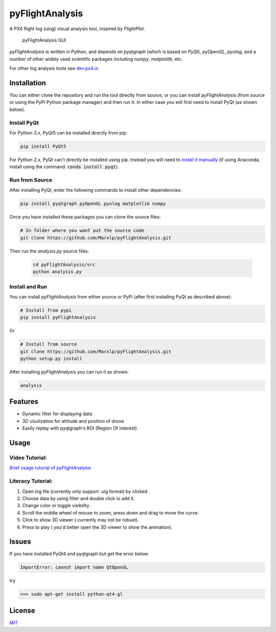 pyFlightAnalysis
================

A PX4 flight log (ulog) visual analysis tool, inspired by *FlightPlot*.

.. figure:: https://github.com/Marxlp/pyFlightAnalysis/blob/master/images/gui.png
   :alt: pyFlightAnalysis GUI

   pyFlightAnalysis GUI
   
*pyFlightAnalysis* is written in Python, and depends on *pyqtgraph* (which is based on *PyQt*), *pyOpenGL*, *pyulog*, and a number of other widely used scientific packages including *numpy*, *matplotlib*, etc. 
   
For other log analysis tools see `dev.px4.io <https://dev.px4.io/advanced-ulog-file-format.html>`__

Installation
------------

You can either clone the repository and run the tool directly from source, or you can install *pyFlightAnalysis* (from source or using the PyPi Python package manager) and then run it. In either case you will first need to install PyQt (as shown below).

Install PyQt
^^^^^^^^^^^^

For *Python 3.x*, PyQt5 can be installed directly from pip:

.. code:: bash

   pip install PyQt5
   
For *Python 2.x*, PyQt can't directly be installed using pip. Instead you will need to `install it manually <https://riverbankcomputing.com/software/pyqt/download>`__ 
(if using Anaconda, install using the command: :code:`conda install pyqt`). 


Run from Source
^^^^^^^^^^^^^^^

After installing PyQt, enter the following commands to install other dependencies:

.. code:: bash

   pip install pyqtgraph pyOpenGL pyulog matplotlib numpy
   
Once you have installed these packages you can clone the source files:

.. code:: bash

   # In folder where you want put the source code
   git clone https://github.com/Marxlp/pyFlightAnalysis.git
   
Then run the *analysis.py* source files:
   
   .. code:: bash

      cd pyFlightAnalysis/src
      python analysis.py

Install and Run
^^^^^^^^^^^^^^^

You can install *pyFlightAnalysis* from either source or PyPi (after first installing PyQt as described above):

.. code:: bash

    # Install from pypi
    pip install pyFlightAnalysis

Or 

.. code:: bash

    # Install from source
    git clone https://github.com/Marxlp/pyFlightAnalysis.git
    python setup.py install

After installing *pyFlightAnalysis* you can run it as shown:

.. code:: bash

    analysis


Features
--------

-  Dynamic filter for displaying data
-  3D visulization for attitude and position of drone
-  Easily replay with pyqtgraph's ROI (Region Of Interest)

Usage
-----

Video Tutorial:
^^^^^^^^^^^^^^^

`Brief usage tutorial of pyFlightAnalysis <https://youtu.be/g05gXfujbFY>`__

Literacy Tutorial:
^^^^^^^^^^^^^^^^^^

1. Open log file (currently only support .ulg format) by clicked |open file|.
2. Choose data by using filter |filter data| and double click to add it.
3. Change color or toggle visibility |change color or toggle visibility|.
4. Scroll the middle wheel of mouse to zoom, press down and drag to move the curve.
5. Click |show quadrotor| to show 3D viewer ( currently may not be robust).
6. Press |play data| to play ( you'd better open the 3D viewer to show the animation).

Issues
------

If you have installed PyQt4 and pyqtgraph but get the error below:

.. code:: bash

    ImportError: cannot import name QtOpenGL

try

.. code:: bash

    >>> sudo apt-get install python-qt4-gl

License
-------

`MIT <https://github.com/Marxlp/pyFlightAnalysis/LICENSE>`__

.. |open file| image:: https://github.com/Marxlp/pyFlightAnalysis/blob/master/images/open_file.png
.. |filter data| image:: https://github.com/Marxlp/pyFlightAnalysis/blob/master/images/filter_data.png
.. |change color or toggle visibility| image:: https://github.com/Marxlp/pyFlightAnalysis/blob/master/images/modify_graph.png
.. |show quadrotor| image:: https://github.com/Marxlp/pyFlightAnalysis/blob/master/images/show_quadrotor.png
.. |play data| image:: https://github.com/Marxlp/pyFlightAnalysis/blob/master/images/play_data.png

